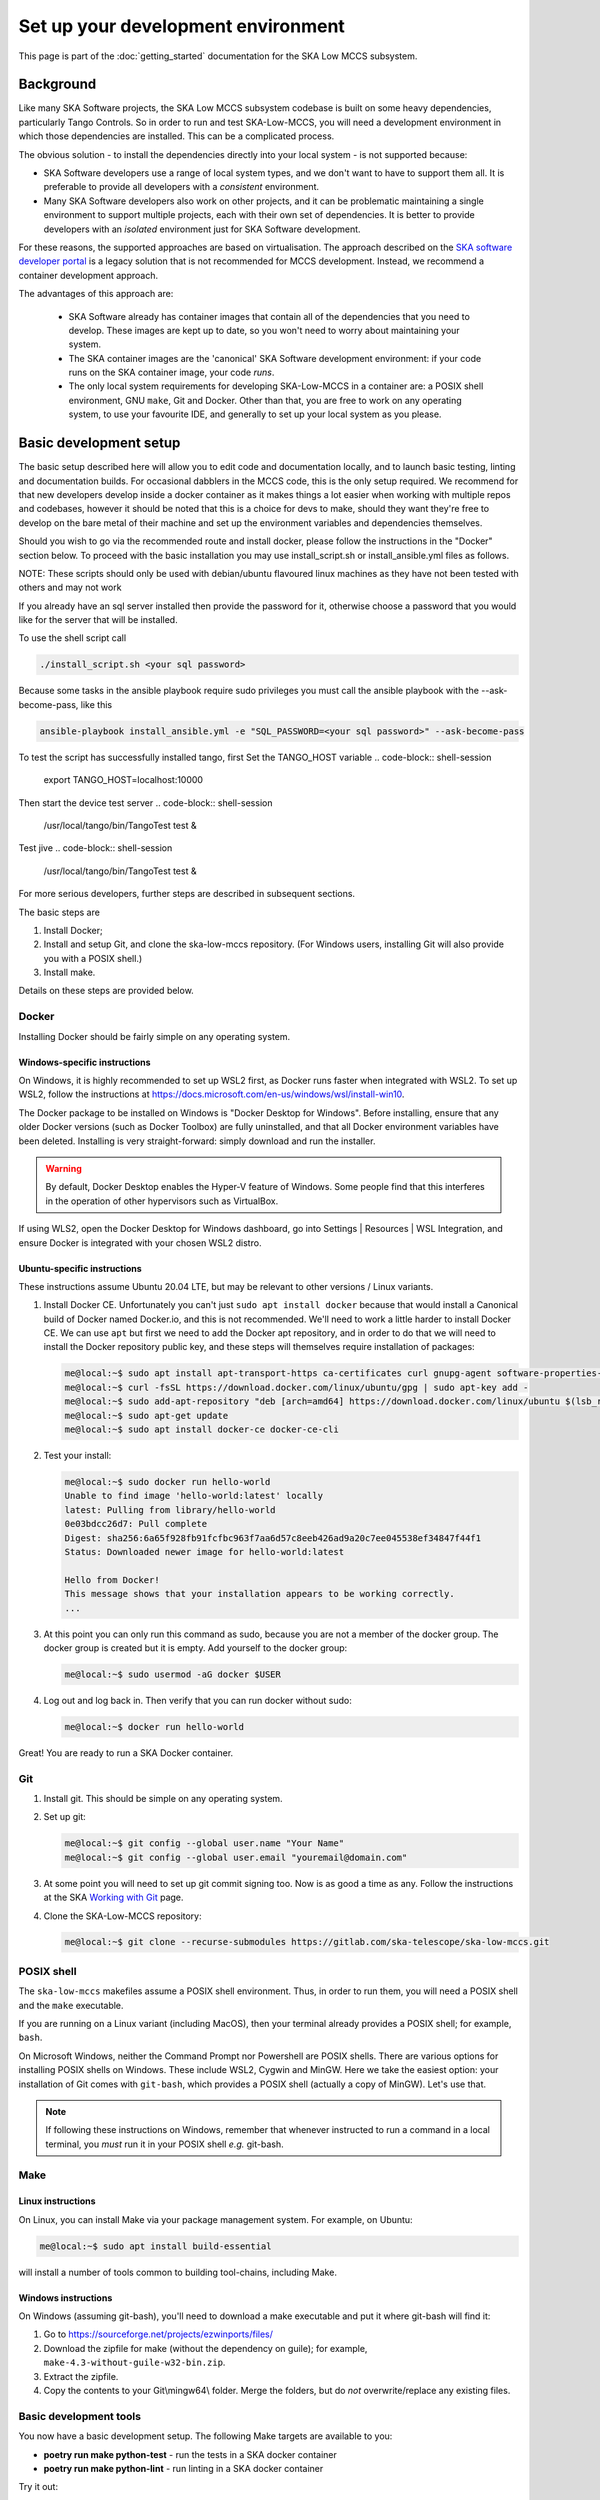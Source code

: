 Set up your development environment
===================================
This page is part of the :doc:`getting_started` documentation for the
SKA Low MCCS subsystem.

Background
----------
Like many SKA Software projects, the SKA Low MCCS subsystem codebase is
built on some heavy dependencies, particularly Tango Controls. So in
order to run and test SKA-Low-MCCS, you will need a development
environment in which those dependencies are installed. This can be a
complicated process.

The obvious solution - to install the dependencies directly into your
local system - is not supported because:

* SKA Software developers use a range of local system types, and we
  don't want to have to support them all. It is preferable to provide
  all developers with a *consistent* environment.

* Many SKA Software developers also work on other projects, and it can
  be problematic maintaining a single environment to support multiple
  projects, each with their own set of dependencies. It is better to
  provide developers with an *isolated* environment just for SKA
  Software development.

For these reasons, the supported approaches are based on virtualisation.
The approach described on the `SKA software developer portal`_ is a
legacy solution that is not recommended for MCCS development. Instead,
we recommend a container development approach.

The advantages of this approach are:

 * SKA Software already has container images that contain all of the
   dependencies that you need to develop. These images are kept up to
   date, so you won't need to worry about maintaining your system.

 * The SKA container images are the 'canonical' SKA Software development
   environment: if your code runs on the SKA container image, your code
   *runs*.

 * The only local system requirements for developing SKA-Low-MCCS in a
   container are: a POSIX shell environment, GNU ``make``, Git and
   Docker. Other than that, you are free to work on any operating
   system, to use your favourite IDE, and generally to set up your local
   system as you please.

Basic development setup
-----------------------
The basic setup described here will allow you to edit code and
documentation locally, and to launch basic testing, linting and
documentation builds. For occasional dabblers in the MCCS code, this is
the only setup required.
We recommend for that new developers develop inside a docker container
as it makes things a lot easier when working with multiple repos and
codebases, however it should be noted that this is a choice for devs to
make, should they want they're free to develop on the bare metal of their
machine and set up the environment variables and dependencies themselves.

Should you wish to go via the recommended route and install docker,
please follow the instructions in the "Docker" section below.
To proceed with the basic installation you may use install_script.sh or
install_ansible.yml files as follows.

NOTE: These scripts should only be used with debian/ubuntu flavoured linux machines
as they have not been tested with others and may not work

If you already have an sql server installed then provide the password for it, otherwise choose a password
that you would like for the server that will be installed.

To use the shell script call

.. code-block:: shell-session

   ./install_script.sh <your sql password>

Because some tasks in the ansible playbook require sudo privileges you must call the
ansible playbook with the --ask-become-pass, like this

.. code-block:: shell-session

   ansible-playbook install_ansible.yml -e "SQL_PASSWORD=<your sql password>" --ask-become-pass

To test the script has successfully installed tango, first Set the TANGO_HOST variable
.. code-block:: shell-session

   export TANGO_HOST=localhost:10000

Then start the device test server
.. code-block:: shell-session

   /usr/local/tango/bin/TangoTest test &

Test jive
.. code-block:: shell-session

   /usr/local/tango/bin/TangoTest test &


For more serious developers, further steps are
described in subsequent sections.

The basic steps are

1. Install Docker;

2. Install and setup Git, and clone the ska-low-mccs repository. (For
   Windows users, installing Git will also provide you with a POSIX
   shell.)

3. Install make.

Details on these steps are provided below.

Docker
^^^^^^
Installing Docker should be fairly simple on any operating system.

Windows-specific instructions
`````````````````````````````
On Windows, it is highly recommended to set up WSL2 first, as Docker
runs faster when integrated with WSL2. To set up WSL2, follow the
instructions at
https://docs.microsoft.com/en-us/windows/wsl/install-win10.

The Docker package to be installed on Windows is "Docker Desktop for
Windows". Before installing, ensure that any older Docker versions (such
as Docker Toolbox) are fully uninstalled, and that all Docker
environment variables have been deleted. Installing is very
straight-forward: simply download and run the installer.

.. warning::
   By default, Docker Desktop enables the Hyper-V feature of Windows.
   Some people find that this interferes in the operation of other
   hypervisors such as VirtualBox.

If using WLS2, open the Docker Desktop for Windows dashboard, go into
Settings | Resources | WSL Integration, and ensure Docker is integrated
with your chosen WSL2 distro.

Ubuntu-specific instructions
````````````````````````````
These instructions assume Ubuntu 20.04 LTE, but may be relevant to
other versions / Linux variants.

1. Install Docker CE. Unfortunately you can't just ``sudo apt install
   docker`` because that would install a Canonical build of Docker named
   Docker.io, and this is not recommended. We'll need to work a little
   harder to install Docker CE. We can use ``apt`` but first we need to
   add the Docker apt repository, and in order to do that we will need
   to install the Docker repository public key, and these steps will
   themselves require installation of packages:

   .. code-block:: shell-session

     me@local:~$ sudo apt install apt-transport-https ca-certificates curl gnupg-agent software-properties-common
     me@local:~$ curl -fsSL https://download.docker.com/linux/ubuntu/gpg | sudo apt-key add -
     me@local:~$ sudo add-apt-repository "deb [arch=amd64] https://download.docker.com/linux/ubuntu $(lsb_release -cs) stable"
     me@local:~$ sudo apt-get update
     me@local:~$ sudo apt install docker-ce docker-ce-cli

2. Test your install:

   .. code-block:: shell-session

     me@local:~$ sudo docker run hello-world
     Unable to find image 'hello-world:latest' locally
     latest: Pulling from library/hello-world
     0e03bdcc26d7: Pull complete
     Digest: sha256:6a65f928fb91fcfbc963f7aa6d57c8eeb426ad9a20c7ee045538ef34847f44f1
     Status: Downloaded newer image for hello-world:latest

     Hello from Docker!
     This message shows that your installation appears to be working correctly.
     ...

3. At this point you can only run this command as sudo, because you are
   not a member of the docker group. The docker group is created but it
   is empty. Add yourself to the docker group:

   .. code-block:: shell-session

     me@local:~$ sudo usermod -aG docker $USER

4. Log out and log back in. Then verify that you can run docker without
   sudo:

   .. code-block:: shell-session

     me@local:~$ docker run hello-world

Great! You are ready to run a SKA Docker container.

Git
^^^
1. Install git. This should be simple on any operating system.

2. Set up git:

   .. code-block:: shell-session

     me@local:~$ git config --global user.name "Your Name"
     me@local:~$ git config --global user.email "youremail@domain.com"

3. At some point you will need to set up git commit signing too. Now is
   as good a time as any. Follow the instructions at the SKA `Working
   with Git`_ page.

4. Clone the SKA-Low-MCCS repository:

   .. code-block:: shell-session

     me@local:~$ git clone --recurse-submodules https://gitlab.com/ska-telescope/ska-low-mccs.git


POSIX shell
^^^^^^^^^^^
The ``ska-low-mccs`` makefiles assume a POSIX shell environment. Thus,
in order to run them, you will need a POSIX shell and the ``make``
executable.

If you are running on a Linux variant (including MacOS), then your
terminal already provides a POSIX shell; for example, ``bash``.

On Microsoft Windows, neither the Command Prompt nor Powershell are
POSIX shells. There are various options for installing POSIX shells
on Windows. These include WSL2, Cygwin and MinGW. Here we take the
easiest option: your installation of Git comes with ``git-bash``, which
provides a POSIX shell (actually a copy of MinGW). Let's use that.

.. note:: If following these instructions on Windows, remember that
   whenever instructed to run a command in a local terminal, you *must*
   run it in your POSIX shell *e.g.* git-bash.

Make
^^^^
Linux instructions
``````````````````
On Linux, you can install Make via your package management system. For
example, on Ubuntu:

.. code-block:: shell-session

  me@local:~$ sudo apt install build-essential

will install a number of tools common to building tool-chains, including
Make.

Windows instructions
````````````````````
On Windows (assuming git-bash), you'll need to download a make
executable and put it where git-bash will find it:

1. Go to https://sourceforge.net/projects/ezwinports/files/

2. Download the zipfile for make (without the dependency on guile); for
   example, ``make-4.3-without-guile-w32-bin.zip``.

3. Extract the zipfile.

4. Copy the contents to your Git\\mingw64\\ folder. Merge the folders,
   but do *not* overwrite/replace any existing files.

Basic development tools
^^^^^^^^^^^^^^^^^^^^^^^
You now have a basic development setup. The following Make targets are
available to you:

* **poetry run make python-test** - run the tests in a SKA docker container

* **poetry run make python-lint** - run linting in a SKA docker container

Try it out:

.. code-block:: shell-session
   :emphasize-lines: 3,4,5,6,20

   me@local:~$ cd ska-low-mccs
   me@local:~/ska-low-mccs$ docker run --rm -it -v `pwd`:/app artefact.skao.int/ska-tango-images-pytango-builder:9.3.27 bash
   root@703cb23c4406:/app# poetry config virtualenvs.create false
   root@703cb23c4406:/app# poetry install --no-root (It will take some time to complete the process)
   root@703cb23c4406:/app# poetry run make python-test
   Skipping virtualenv creation, as specified in config file.
	Makefile:46: warning: overriding recipe for target 'python-do-build'
	.make/python.mk:115: warning: ignoring old recipe for target 'python-do-build'
	Makefile:49: warning: overriding recipe for target 'python-do-publish'
	.make/python.mk:165: warning: ignoring old recipe for target 'python-do-publish'
	Skipping virtualenv creation, as specified in config file.
	pytest 6.2.5
	PYTHONPATH=./src:/app/src poetry run pytest  \
	 --cov=src --cov-report=term-missing --cov-report xml:build/reports/code-coverage.xml --junitxml=build/reports/unit-tests.xml testing/src/
	Skipping virtualenv creation, as specified in config file.
	PyTango 9.3.3 (9, 3, 3)
	PyTango compiled with:
  	  Python : 3.7.3
   	  Numpy  : 1.19.2
   	  Tango  : 9.3.4
   	  Boost  : 1.67.0

	  PyTango runtime is:
    	  Python : 3.7.3
   	  Numpy  : 1.19.2
    	  Tango  : 9.3.4

	PyTango running on:
	uname_result(system='Linux', node='278b54bd07b5', release='5.4.0-107-generic', version='#121-Ubuntu SMP Thu Mar 24 16:04:27 UTC 2022', machine='x86_64', processor='')
									============ test session starts ========
									------------ JSON report ----------------
									report saved to: build/reports/report.json

----------- coverage: platform linux, python 3.7.3-final-0 -----------
	38 files skipped due to complete coverage.
	Coverage HTML written to dir build/htmlcov
	Coverage XML written to file build/reports/code-coverage.xml

================================================================== 1403 passed, 125 skipped, 1 xfailed, 8 warnings in 1347.75s (0:22:27) ==================================================================

(The first time you run these commands, they may take a very long time.
This is because the Docker image has to be downloaded. Once downloaded,
the image is cached, so the command will run much faster in future.)


Advanced development setup
^^^^^^^^^^^^^^^^^^^^^^^^^^
The approach described above provides a few basic tools, but serious
developers will want more than this. For example, ``make python-test`` runs
all the tests, but serious developers will want fine-grained control of
what tests to run.

To run tests in a specific file or directory change the ``PYTHON_TEST_FILE``
variable in the Makefile. This can also be done from the command line, for example:
``make PYTHON_TEST_FILE=testing/src/tests/unit/tile python-test`` will run all tests
found in the tile directory.

Since the repository is read-write mounted in the container, it is
possible to edit the code from inside the container. However this is not
recommended: Docker containers are deliberately lightweight and
streamlined, containing nothing that isn't needed for them to do their
job. This Docker container was built to run SKA Software python code,
not for you to edit code in. It doesn't even contain ``vi``. You could
install what you need, but it makes more sense to edit the code on your
local system, where you have your favourite IDE, and everything else you
need, set up just the way you like it. Then, after saving your changes,
switch over to the container terminal session to run the tests.

.. _SKA software developer portal: https://developer.skatelescope.org/
.. _Tango Development Environment set up: https://developer.skatelescope.org/en/latest/tools/tango-devenv-setup.html
.. _Working with Git: https://developer.skatelescope.org/en/latest/tools/git.html
.. _Gitlab repo: https://gitlab.com/ska-telescope/ska-low-mccs.git

IDE integration
^^^^^^^^^^^^^^^
The workflow described above - editing locally but deploying to a remote
container for testing - is well supported by IDEs. The SKA-Low-MCCS
repository is already set up for remote container development in
Visual Studio Code ("vscode"). It is highly recommended that you use
vscode to develop. To set up vscode, follow the instructions at
:doc:`setup_vscode`.
